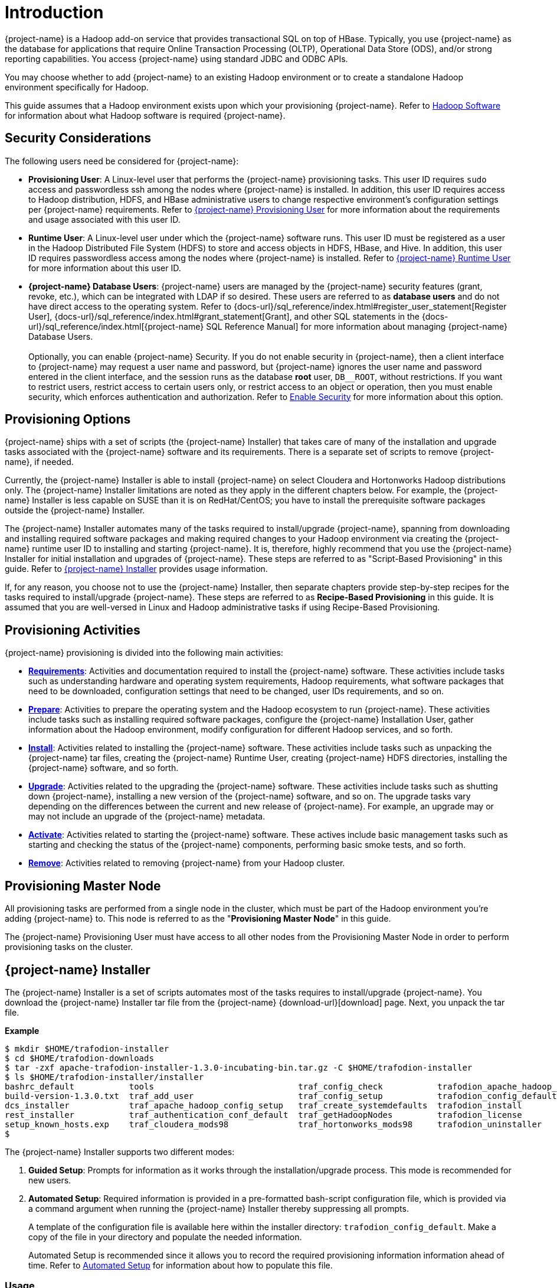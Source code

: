 ////
/**
* @@@ START COPYRIGHT @@@
*
* Licensed to the Apache Software Foundation (ASF) under one
* or more contributor license agreements.  See the NOTICE file
* distributed with this work for additional information
* regarding copyright ownership.  The ASF licenses this file
* to you under the Apache License, Version 2.0 (the
* "License"); you may not use this file except in compliance
* with the License.  You may obtain a copy of the License at
*
*   http://www.apache.org/licenses/LICENSE-2.0
*
* Unless required by applicable law or agreed to in writing,
* software distributed under the License is distributed on an
* "AS IS" BASIS, WITHOUT WARRANTIES OR CONDITIONS OF ANY
* KIND, either express or implied.  See the License for the
* specific language governing permissions and limitations
* under the License.
*
* @@@ END COPYRIGHT @@@
*/
////

[[introduction]]
= Introduction

{project-name} is a Hadoop add-on service that provides transactional SQL on top of HBase. Typically, you
use {project-name} as the database for applications that require Online Transaction Processing (OLTP),
Operational Data Store (ODS), and/or strong reporting capabilities. You access {project-name} using
standard JDBC and ODBC APIs.

You may choose whether to add {project-name} to an existing Hadoop environment or to create a standalone
Hadoop environment specifically for Hadoop.

This guide assumes that a Hadoop environment exists upon which your provisioning {project-name}. Refer to
<<requirements-hadoop-software,Hadoop Software>> for information about what Hadoop software is required
{project-name}.

[[introduction-security-considerations]]
== Security Considerations

The following users need be considered for {project-name}:

* *Provisioning User*: A Linux-level user that performs the {project-name} provisioning tasks. This user ID
requires `sudo` access and passwordless ssh among the nodes where {project-name} is installed. In addition,
this user ID requires access to Hadoop distribution, HDFS, and HBase administrative users to change
respective environment's configuration settings per {project-name} requirements. Refer to
<<requirements-trafodion-provisioning-user,{project-name} Provisioning User>> for more information
about the requirements and usage associated with this user ID.

* *Runtime User*: A Linux-level user under which the {project-name} software runs. This user ID must be registered
as a user in the Hadoop Distributed File System (HDFS) to store and  access objects in HDFS, HBase, and Hive.
In addition, this  user ID requires passwordless access among the nodes where {project-name} is installed.
Refer to <<requirements-trafodion-runtime-user,{project-name} Runtime User>> for more information about this user ID.

* *{project-name} Database Users*: {project-name} users are managed by the {project-name} security features (grant, revoke, etc.),
which can be integrated with LDAP if so desired. These users are referred to as *database users* and
do not have direct access to the operating system. Refer to 
{docs-url}/sql_reference/index.html#register_user_statement[Register User],
{docs-url}/sql_reference/index.html#grant_statement[Grant], and other SQL statements
in the {docs-url}/sql_reference/index.html[{project-name} SQL Reference Manual] for
more information about managing {project-name} Database Users.
 +
 +
Optionally, you can enable {project-name} Security. If you do not enable security in {project-name}, then a client interface
to {project-name} may request a user name and password, but {project-name} ignores the user name and password entered in the
client interface, and the session runs as the database *root* user, `DB__ROOT`, without restrictions. If you want
to restrict users, restrict access to certain users only, or restrict access to an object or operation, then you must
enable security, which enforces authentication and authorization. Refer to
<<enable-security,Enable Security>> for more information about this option.

[[introduction-provisioning-options]]
== Provisioning Options

{project-name} ships with a set of scripts (the {project-name} Installer) that takes care of many of the installation and upgrade
tasks associated with the {project-name} software and its requirements. There is a separate set of scripts to remove {project-name},
if needed.

Currently, the {project-name} Installer is able to install {project-name} on select Cloudera and  Hortonworks Hadoop distributions only.
The {project-name} Installer limitations are noted as they apply in the different chapters below. For example, the {project-name} Installer
is less capable on SUSE than it is on RedHat/CentOS; you have to install the prerequisite software packages outside the {project-name} Installer.

The {project-name} Installer automates many of the tasks required to install/upgrade {project-name}, spanning from downloading and
installing required software packages and making required changes to your Hadoop environment via creating
the {project-name} runtime user ID to installing and starting {project-name}. It is, therefore,  highly recommend that
you use the {project-name} Installer for initial installation and upgrades of {project-name}. These steps are referred to as
"Script-Based Provisioning" in this guide. Refer to <<introduction-trafodion-installer, {project-name} Installer>> provides
usage information.

If, for any reason, you choose not to use the {project-name} Installer, then separate chapters provide
step-by-step recipes for the tasks required to install/upgrade {project-name}. These steps are referred to as
*Recipe-Based Provisioning* in this guide. It is assumed that you are well-versed in Linux and Hadoop
administrative tasks if using Recipe-Based Provisioning.

[[introduction-provisioning-activities]]
== Provisioning Activities

{project-name} provisioning is divided into the following main activities:

* *<<requirements,Requirements>>*: Activities and documentation required to install the {project-name} software.
These activities include tasks such as understanding hardware and operating system requirements,
Hadoop requirements, what software packages that need to be downloaded, configuration settings that need to be changed,
user IDs requirements, and so on.

* *<<prepare,Prepare>>*: Activities to prepare the operating system and the Hadoop ecosystem to run
{project-name}. These activities include tasks such as installing required software packages, configure
the {project-name} Installation User, gather information about the Hadoop environment, modify configuration
for different Hadoop services, and so forth.

* *<<install,Install>>*: Activities related to installing the {project-name} software. These activities
include tasks such as unpacking the {project-name} tar files, creating the {project-name} Runtime User,
creating {project-name} HDFS directories, installing the {project-name} software, and so forth.

<<<
* *<<upgrade,Upgrade>>*: Activities related to the upgrading the {project-name} software. These activities
include tasks such as shutting down {project-name}, installing a new version of the {project-name} software,
and so on. The upgrade tasks vary depending on the differences between the current and new release of
{project-name}. For example, an upgrade may or may not include an upgrade of the {project-name} metadata.

* *<<activate,Activate>>*: Activities related to starting the {project-name} software. These actives
include basic management tasks such as starting and checking the status of the {project-name} components,
performing basic smoke tests, and so forth.

* *<<remove,Remove>>*: Activities related to removing {project-name} from your Hadoop cluster.

[[introduction-provisioning-master-node]]
== Provisioning Master Node
All provisioning tasks are performed from a single node in the cluster, which must be part
of the Hadoop environment you're adding {project-name} to. This node is referred to as the
"*Provisioning Master Node*" in this guide.

The {project-name} Provisioning User must have access to all other nodes from the Provisioning
Master Node in order to perform provisioning tasks on the cluster.

[[introduction-trafodion-installer]]
== {project-name} Installer

The {project-name} Installer is a set of scripts automates most of the tasks requires to install/upgrade {project-name}.
You download the {project-name} Installer tar file from the {project-name} {download-url}[download] page.
Next, you unpack the tar file.

*Example*

```
$ mkdir $HOME/trafodion-installer
$ cd $HOME/trafodion-downloads
$ tar -zxf apache-trafodion-installer-1.3.0-incubating-bin.tar.gz -C $HOME/trafodion-installer
$ ls $HOME/trafodion-installer/installer
bashrc_default           tools                             traf_config_check           trafodion_apache_hadoop_install  traf_package_setup
build-version-1.3.0.txt  traf_add_user                     traf_config_setup           trafodion_config_default         traf_setup
dcs_installer            traf_apache_hadoop_config_setup   traf_create_systemdefaults  trafodion_install                traf_sqconfig
rest_installer           traf_authentication_conf_default  traf_getHadoopNodes         trafodion_license                traf_start
setup_known_hosts.exp    traf_cloudera_mods98              traf_hortonworks_mods98     trafodion_uninstaller
$ 
```

<<<
The {project-name} Installer supports two different modes:

1. *Guided Setup*: Prompts for information as it works through the installation/upgrade process. This mode is recommended for new users.
2. *Automated Setup*: Required information is provided in a pre-formatted bash-script configuration file, which is provided
via a command argument when running the {project-name} Installer thereby suppressing all prompts.
+
A template of the configuration file is available here within the installer directory: `trafodion_config_default`.
Make a copy of the file in your directory and populate the needed information.
+
Automated Setup is recommended since it allows you to record the required provisioning information information ahead of time.
Refer to <<introduction-trafodion-automated-setup,Automated Setup>> for information about how to
populate this file.

[[introduction-trafodion-installer-usage]]
=== Usage

The following shows help for the {project-name} Installer.

```
./trafodion_install --help

This script will install {project-name}. It will create a configuration
file (if one has not been created), setup of the environment needed
for {project-name}, configure HBase with Hbase-trx and co-processors needed,
and install a specified {project-name} build.

Options:
    --help             Print this message and exit
    --accept_license   If provided, the user agrees to accept all the
                       provisions in the {project-name} license.  This allows
                       for automation by skipping the display and prompt of
                       the {project-name} license.
    --config_file      If provided, all install prompts will be
                       taken from this file and not prompted for.
```

<<<
[[introduction-trafodion-installer-install-vs-upgrade]]
=== Install vs. Upgrade

The {project-name} Installer automatically detects whether you're performing an install
or an upgrade by looking for the {project-name} Runtime User in the `/etc/passwd` file.

* If the user ID doesn't exist, then the {project-name} Installer runs in install mode.
* If the user ID exists, then the {project-name} Installer runs in upgrade mode.


[[introduction-trafodion-installer-guided-setup]]
=== Guided Setup

By default, the {project-name} Installer runs in Guided Setup mode, which means
that it prompts you for information during the install/upgrade process.

Refer to the following sections for examples:

* <<install-guided-install, Guided Install>>
* <<upgrade-guided-upgrade, Guided Upgrade>>

[[introduction-trafodion-installer-automated-setup]]
=== Automated Setup

The `--config_file` option runs the {project-name} in Automated Setup mode.

Before running the {project-name} Installer with this option, you do the following:

1. Copy the `trafodion_config_default` file.
+
*Example*
+
```
cp trafodion_config_default my_config
```

2. Edit the new file using information you collect in the
<<prepare-gather-configuration-information,Gather Configuration Information>>
section in the <<prepare,Prepare>> chapter.

3. Run the {project-name} Installer in Automated Setup Mode
+
*Example*
+
```
./trafodion_installer --config_file my_config
```

NOTE: Your {project-name} Configuration File contains the password for the {project-name} Runtime User
and for the Distribution Manager. Therefore, we recommend that you secure the file in a manner
that matches the security policies of your organization. 

==== Example: Creating a {project-name} Configuration File

Using the instructions in <<prepare-gather-configuration-information,Gather Configuration Information>>
in the <<prepare,Prepare>> chapter, you record the following information.

[cols="30%l,50%,20%",options="header"]
|===
| ID                      | Information                                                                                | Setting                       
| ADMIN                   | Administrator user name for Apache Ambari or Cloudera Manager.                             | admin                         
| BACKUP_DCS_NODES        | List of nodes where to start the backup DCS Master components.                             | 
| CLOUD_CONFIG            | Whether you're installing {project-name} on a cloud environment.                                | N 
| CLOUD_TYPE              | What type of cloud environment you're installing {project-name} on.                             | 
| CLUSTER_NAME            | The name of the Hadoop Cluster.                                                            | Cluster 1
| DCS_BUILD               | Tar file containing the DCS component.                                                     | 
| DCS_PRIMARY_MASTER_NODE | The node where the primary DCS should run.                                                 | 
| DCS_SERVER_PARM         | Number of concurrent client sessions per node.                                             | 8
| ENABLE_HA               | Whether to run DCS in high-availability (HA) mode.                                         | N
| EPEL_RPM                | Location of EPEL RPM. Specify if you don't have access to the Internet.                    | 
| FLOATING_IP             | IP address if running DCS in HA mode.                                                      | 
| HADOOP_TYPE             | The type of Hadoop distribution you're installing {project-name} on.                            | cloudera
| HBASE_GROUP             | Linux group name for the HBASE administrative user.                                         | hbase
| HBASE_USER              | Linux user name for the HBASE administrative user.                                          | hbase
| HDFS_USER               | Linux user name for the HDFS administrative user.                                           | hdfs 
| HOME_DIR                | Root directory under which the `trafodion` home directory should be created.               | /home 
| INIT_TRAFODION          | Whether to automatically initialize the {project-name} database.                                | Y
| INTERFACE               | Interface type used for $FLOATING_IP.                                                      | 
| JAVA_HOME               | Location of Java 1.7.0_65 or higher (JDK).                                                 | /usr/java/jdk1.7.0_67-cloudera
| LDAP_CERT               | Full path to TLS certificate.                                                              | 
| LDAP_HOSTS              | List of nodes where LDAP Identity Store servers are running.                               | 
| LDAP_ID                 | List of LDAP unique identifiers.                                                           | 
| LDAP_LEVEL              | LDAP Encryption Level.                                                                     | 
| LDAP_PASSWORD           | Password for LDAP_USER.                                                                    | 
| LDAP_PORT               | Port used to communicate with LDAP Identity Store.                                         | 
| LDAP_SECURITY           | Whether to enable simple LDAP authentication.                                            | N   
| LDAP_USER               | LDAP Search user name.                                                                     | 
| LOCAL_WORKDIR           | The directory where the {project-name} Installer is located.                                    | /home/centos/trafodion-installer/installer
| MANAGEMENT_ENABLED      | Whether your installation uses separate management nodes.                                  | N
| MANAGEMENT_NODES        | The FQDN names of management nodes, if any.                                                | 
| NODE_LIST               | The FQDN names of the nodes where {project-name} will be installed.                             | trafodion-1 trafodion-2
| PASSWORD                | Administrator password for Apache Ambari or Cloudera Manager.                              | admin
| REST_BUILD              | Tar file containing the REST component.                                                    | 
| SQ_ROOT                 | Target directory for the {project-name} software.                                               | /home/trafodion/apache-trafodion-1.3.0-incubating-bin
| START                   | Whether to start {project-name} after install/upgrade.                                          | Y
| SUSE_LINUX              | Whether your installing {project-name} on SUSE Linux.                                           | false
| TRAF_PACKAGE            | The location of the {project-name} installation package tar file or core installation tar file. | /home/centos/trafodion-download/apache-trafodion-1.3.0-incubating-bin.tar.gz
| TRAF_USER               | The {project-name} runtime user ID. Must be `trafodion` in this release.                         | trafodion
| TRAF_USER_PASSWORD      | The password used for the `trafodion:trafodion` user ID.                                   | traf123
| URL                     | FQDN and port for the Distribution Manager's REST API.                                     | trafodion-1.apache.org:7180
|===

Next, you edit `my_config` to contain the following:

```
#!/bin/bash
# @@@ START COPYRIGHT @@@
#
# Licensed to the Apache Software Foundation (ASF) under one
# or more contributor license agreements.  See the NOTICE file
# distributed with this work for additional information
# regarding copyright ownership.  The ASF licenses this file
# to you under the Apache License, Version 2.0 (the
# "License"); you may not use this file except in compliance
# with the License.  You may obtain a copy of the License at
#
#   http://www.apache.org/licenses/LICENSE-2.0
#
# Unless required by applicable law or agreed to in writing,
# software distributed under the License is distributed on an
# "AS IS" BASIS, WITHOUT WARRANTIES OR CONDITIONS OF ANY
# KIND, either express or implied.  See the License for the
# specific language governing permissions and limitations
# under the License.
#
# @@@ END COPYRIGHT @@@

#====================================================
# {project-name} Configuration File
# This file contains default values for the installer.

# Users can also edit this file and provide values for all parameters
# and then specify this file on the run line of trafodion_install.
# Example:
# ./trafodion_install --config_file <{project-name}-config-file>
# WARNING: This mode is for advanced users!
#
#=====================================================


#=====================================================
#Must be set to 'true' if on a SUSE linux system. If on another type of system
#this must be set to false.

export SUSE_LINUX="false"

# The working directory where {project-name} installer untars files, etc.
# do not change this unless you really know what you are doing
export TRAF_WORKDIR="/usr/lib/trafodion"

# This is the directory where the installer scripts were untarred to
export LOCAL_WORKDIR="/home/centos/trafodion-installer/installer"

# The maximum number of dcs servers, i.e. client connections
export DCS_SERVERS_PARM="8"

# "true" if this is an upgrade
export UPGRADE_TRAF="false"

# {project-name} userid, This is the userid the {project-name} instance will run under
export TRAF_USER="trafodion"

# {project-name} userid's password
export TRAF_USER_PASSWORD="traf123"

# a blank separated list of nodes in your cluster
# node names should include full domain names
#This can not be left blank!
export NODE_LIST="trafodion-1 trafodion-2"

# count of nodes in node list
export node_count="2"

# another list of the same nodes in NODE_LIST but specified in a pdsh usable format
# i.e.  "-w centos-cdh[1-6]"  or "-w node1 -w node2 -w node3"
export MY_NODES="-w trafodion-[1-2]"

# the directory prefix for the trafodion userid's $HOME directory
# i.e. /opt/home, not /opt/home/trafodion
export HOME_DIR="/home"

#JAVA HOME must be a JDK. Must include FULL Path. Must be 1.7.0_65 or higher.

export JAVA_HOME="/usr/java/jdk1.7.0_67-cloudera"

# If your machine doesn't have external internet access then you must
# specify the location of the EPEL rpm, otherwise leave blank and it
# will be installed from the internet
export EPEL_RPM=""

# full path of the {project-name} package tar file
export TRAF_PACKAGE="/home/centos/trafodion-download/apache-trafodion-1.3.0-incubating-bin.tar.gz"

# if TRAF_PACKAGE wasn't specified then these two values must be specified
# TRAF_BUILD is the trafodion_server tar file
# DCS_BUILD is the DCS tar file
# REST_BUILD is the REST tar file
export TRAF_BUILD=""
export DCS_BUILD=""
export REST_BUILD=""
# Either "cloudera" or "hortonworks" (all lowercase)
export HADOOP_TYPE="cloudera"

# The URL for Cloudera/Hortonworks REST API (i.e. node1.host.com:8080)
export URL="trafodion-1.apache.org:7180"

# Cloudera/Hortonworks UI admin's userid and password
export ADMIN="admin"
export PASSWORD="admin"

# hadoop cluster name
export CLUSTER_NAME=""

# the Hadoop HDFS userid
export HDFS_USER="hdfs"

# the Hadoop HBase userid and group
export HBASE_USER="hbase"
export HBASE_GROUP="hbase"

# The hadoop HBase service name
export HBASE="hbase"

# full path of where to install {project-name} to
# Example is used below. If $HOME_DIR or $TRAF_USER have been changed
# then this will need to be changed.
# On an upgrade, it is recommend to choose a different directory.
# First time install : /home/trafodion/traf
# On Upgrade: /home/trafodion/traf_<date>
# By doing this the previous version will remain and allow for an easier rollback.
export SQ_ROOT="/home/trafodion/apache-trafodion-1.3.0-incubating-bin"

# Start {project-name} after install completes
export START="Y"

# initialize trafodion after starting
export INIT_TRAFODION="Y"

# full path to the sqconfig file
# Default is to leave as is and this file will be created.
export SQCONFIG=""

export CONFIG_COMPLETE="true"

#Turn on simple security. MUST have existing LDAP configured.
export LDAP_SECURITY="N"

#Name of LDAP Config file
export LDAP_AUTH_FILE="traf_authentication_config_${HOSTNAME}"
```

Once completed, run the {project-name} Installer with the `--config_file` option.

Refer to the following sections for examples:

* <<install-automated-install, Automated Install>>
* <<upgrade-automated-upgrade, Automated Upgrade>>

[[introduction-trafodion-provisioning-directories]]
== {project-name} Provisioning Directories

{project-name} stores its provisioning information in the following directories on each node in the cluster:

* `/etc/trafodion`: Configurtion information.
* `/usr/lib/trafodion`: Copies of the installer files.





